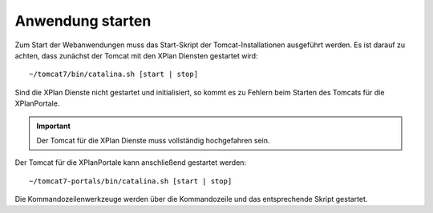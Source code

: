 .. _installation-startup:

=================
Anwendung starten
=================
Zum Start der Webanwendungen muss das Start-Skript der Tomcat-Installationen ausgeführt werden. Es ist darauf zu achten, dass zunächst der Tomcat mit den XPlan Diensten gestartet wird: ::

   ~/tomcat7/bin/catalina.sh [start | stop]

Sind die XPlan Dienste nicht gestartet und initialisiert, so kommt es zu Fehlern beim Starten des Tomcats für die XPlanPortale.

.. important:: Der Tomcat für die XPlan Dienste muss vollständig hochgefahren sein.

Der Tomcat für die XPlanPortale kann anschließend gestartet werden: ::

   ~/tomcat7-portals/bin/catalina.sh [start | stop]

Die Kommandozeilenwerkzeuge werden über die Kommandozeile und das entsprechende Skript gestartet.